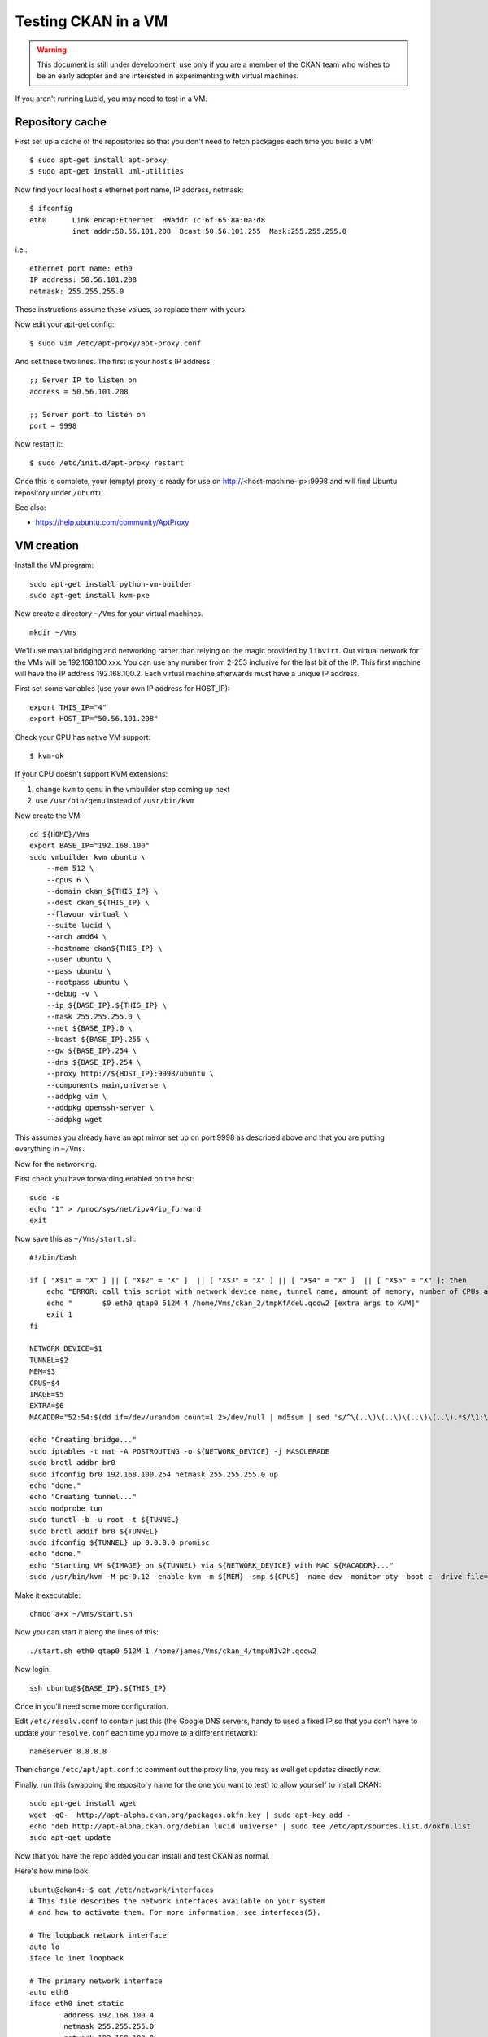 Testing CKAN in a VM
++++++++++++++++++++

.. WARNING::
  This document is still under development, use only if you are a member
  of the CKAN team who wishes to be an early adopter and are interested in
  experimenting with virtual machines.

If you aren't running Lucid, you may need to test in a VM. 

Repository cache
================

First set up a cache of the repositories so that you don't need to fetch packages each time you
build a VM:

::

    $ sudo apt-get install apt-proxy
    $ sudo apt-get install uml-utilities

Now find your local host's ethernet port name, IP address, netmask::

    $ ifconfig
    eth0      Link encap:Ethernet  HWaddr 1c:6f:65:8a:0a:d8
              inet addr:50.56.101.208  Bcast:50.56.101.255  Mask:255.255.255.0

i.e.::

    ethernet port name: eth0
    IP address: 50.56.101.208
    netmask: 255.255.255.0

These instructions assume these values, so replace them with yours.

Now edit your apt-get config::

    $ sudo vim /etc/apt-proxy/apt-proxy.conf

And set these two lines. The first is your host's IP address::

    ;; Server IP to listen on
    address = 50.56.101.208

    ;; Server port to listen on
    port = 9998

Now restart it::

    $ sudo /etc/init.d/apt-proxy restart

Once this is complete, your (empty) proxy is ready for use on
http://<host-machine-ip>:9998 and will find Ubuntu repository under ``/ubuntu``.

See also:

* https://help.ubuntu.com/community/AptProxy


VM creation
===========

Install the VM program::

    sudo apt-get install python-vm-builder
    sudo apt-get install kvm-pxe

Now create a directory ``~/Vms`` for your virtual machines.

::

    mkdir ~/Vms


We'll use manual bridging and networking rather than relying on the magic provided by ``libvirt``. Out virtual network for the VMs will be 192.168.100.xxx. You can use any number from 2-253 inclusive for the last bit of the IP. This first machine will have the IP address 192.168.100.2. Each virtual machine afterwards must have a unique IP address.

First set some variables (use your own IP address for HOST_IP):

::

    export THIS_IP="4"
    export HOST_IP="50.56.101.208"

Check your CPU has native VM support::

    $ kvm-ok

If your CPU doesn't support KVM extensions:

1. change ``kvm`` to ``qemu`` in the vmbuilder step coming up next
2. use ``/usr/bin/qemu`` instead of ``/usr/bin/kvm``

Now create the VM:

::

    cd ${HOME}/Vms
    export BASE_IP="192.168.100"
    sudo vmbuilder kvm ubuntu \
        --mem 512 \
        --cpus 6 \
        --domain ckan_${THIS_IP} \
        --dest ckan_${THIS_IP} \
        --flavour virtual \
        --suite lucid \
        --arch amd64 \
        --hostname ckan${THIS_IP} \
        --user ubuntu \
        --pass ubuntu \
        --rootpass ubuntu \
        --debug -v \
        --ip ${BASE_IP}.${THIS_IP} \
        --mask 255.255.255.0 \
        --net ${BASE_IP}.0 \
        --bcast ${BASE_IP}.255 \
        --gw ${BASE_IP}.254 \
        --dns ${BASE_IP}.254 \
        --proxy http://${HOST_IP}:9998/ubuntu \
        --components main,universe \
        --addpkg vim \
        --addpkg openssh-server \
        --addpkg wget

This assumes you already have an apt mirror set up on port 9998 as described
above and that you are putting everything in ``~/Vms``.

Now for the networking. 

First check you have forwarding enabled on the host:

::

    sudo -s 
    echo "1" > /proc/sys/net/ipv4/ip_forward
    exit

Now save this as ``~/Vms/start.sh``:

::

    #!/bin/bash

    if [ "X$1" = "X" ] || [ "X$2" = "X" ]  || [ "X$3" = "X" ] || [ "X$4" = "X" ]  || [ "X$5" = "X" ]; then
        echo "ERROR: call this script with network device name, tunnel name, amount of memory, number of CPUs and path to the image e.g." 
        echo "       $0 eth0 qtap0 512M 4 /home/Vms/ckan_2/tmpKfAdeU.qcow2 [extra args to KVM]"
        exit 1
    fi

    NETWORK_DEVICE=$1
    TUNNEL=$2
    MEM=$3
    CPUS=$4
    IMAGE=$5
    EXTRA=$6
    MACADDR="52:54:$(dd if=/dev/urandom count=1 2>/dev/null | md5sum | sed 's/^\(..\)\(..\)\(..\)\(..\).*$/\1:\2:\3:\4/')";

    echo "Creating bridge..."
    sudo iptables -t nat -A POSTROUTING -o ${NETWORK_DEVICE} -j MASQUERADE
    sudo brctl addbr br0
    sudo ifconfig br0 192.168.100.254 netmask 255.255.255.0 up
    echo "done."
    echo "Creating tunnel..."
    sudo modprobe tun
    sudo tunctl -b -u root -t ${TUNNEL}
    sudo brctl addif br0 ${TUNNEL}
    sudo ifconfig ${TUNNEL} up 0.0.0.0 promisc
    echo "done."
    echo "Starting VM ${IMAGE} on ${TUNNEL} via ${NETWORK_DEVICE} with MAC ${MACADDR}..."
    sudo /usr/bin/kvm -M pc-0.12 -enable-kvm -m ${MEM} -smp ${CPUS} -name dev -monitor pty -boot c -drive file=${IMAGE},if=ide,index=0,boot=on -net nic,macaddr=${MACADDR} -net tap,ifname=${TUNNEL},script=no,downscript=no -serial none -parallel none -usb ${EXTRA}


Make it executable:

::

    chmod a+x ~/Vms/start.sh

Now you can start it along the lines of this:

::

    ./start.sh eth0 qtap0 512M 1 /home/james/Vms/ckan_4/tmpuNIv2h.qcow2

Now login:

::

    ssh ubuntu@${BASE_IP}.${THIS_IP}

Once in you'll need some more configuration.

Edit ``/etc/resolv.conf`` to contain just this (the Google DNS servers, handy
to used a fixed IP so that you don't have to update your ``resolve.conf`` each
time you move to a different network):

::

    nameserver 8.8.8.8

Then change ``/etc/apt/apt.conf`` to comment out the proxy line, you may as
well get updates directly now.

Finally, run this (swapping the repository name for the one you want to test)
to allow yourself to install CKAN:

::

    sudo apt-get install wget
    wget -qO-  http://apt-alpha.ckan.org/packages.okfn.key | sudo apt-key add -
    echo "deb http://apt-alpha.ckan.org/debian lucid universe" | sudo tee /etc/apt/sources.list.d/okfn.list
    sudo apt-get update

Now that you have the repo added you can install and test CKAN as normal.

Here's how mine look:

::

    ubuntu@ckan4:~$ cat /etc/network/interfaces 
    # This file describes the network interfaces available on your system
    # and how to activate them. For more information, see interfaces(5).
    
    # The loopback network interface
    auto lo
    iface lo inet loopback
    
    # The primary network interface
    auto eth0
    iface eth0 inet static
            address 192.168.100.4
            netmask 255.255.255.0 
            network 192.168.100.0
            broadcast 192.168.100.255
            gateway 192.168.100.254
            dns 192.168.100.254
    ubuntu@ckan4:~$ cat /etc/resolv.conf 
    nameserver 8.8.8.8


VNC access
==========

To add ability to VNC into the VM as it runs (useful for debug), add this line to the start.sh command::

    -vnc :1

Then you can vnc to it when running using a VNC Client.